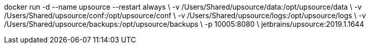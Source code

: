 docker run -d --name upsource --restart always \
-v /Users/Shared/upsource/data:/opt/upsource/data \
-v /Users/Shared/upsource/conf:/opt/upsource/conf \
-v /Users/Shared/upsource/logs:/opt/upsource/logs \
-v /Users/Shared/upsource/backups:/opt/upsource/backups \
-p 10005:8080 \
jetbrains/upsource:2019.1.1644

